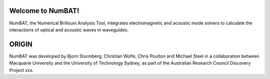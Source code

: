 Welcome to NumBAT!
--------------------

NumBAT, the Numerical Brillouin Analysis Tool, integrates electromagnetic and acoustic mode solvers to calculate the interactions of optical and acoustic waves in waveguides.


ORIGIN
------

NumBAT was developed by Bjorn Sturmberg, Christian Wolfe, Chris Poulton and Michael Steel in a collaboration between Macquarie University and the University of Technology Sydney, as part of the Australian Research Council Discovery Project xxx.
